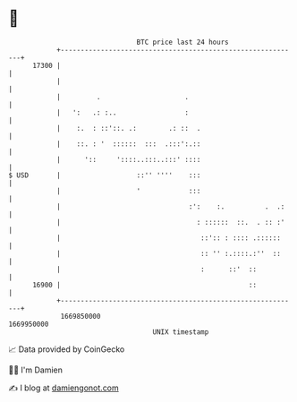 * 👋

#+begin_example
                                   BTC price last 24 hours                    
               +------------------------------------------------------------+ 
         17300 |                                                            | 
               |                                                            | 
               |         .                     .                            | 
               |   ':   .: :..                 :                            | 
               |    :.  : ::'::. .:        .: ::  .                         | 
               |    ::. : '  ::::::  :::  .:::':.::                         | 
               |      '::     '::::..:::..:::' ::::                         | 
   $ USD       |                   ::'' ''''    :::                         | 
               |                   '            :::                         | 
               |                                :':    :.          .  .:    | 
               |                                  : ::::::  ::.  . :: :'    | 
               |                                   ::':: : :::: .::::::     | 
               |                                   :: '' :.::::.:''  ::     | 
               |                                   :      ::'  ::           | 
         16900 |                                               ::           | 
               +------------------------------------------------------------+ 
                1669850000                                        1669950000  
                                       UNIX timestamp                         
#+end_example
📈 Data provided by CoinGecko

🧑‍💻 I'm Damien

✍️ I blog at [[https://www.damiengonot.com][damiengonot.com]]
